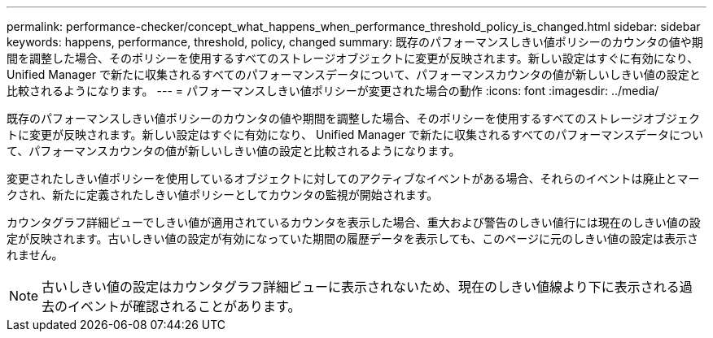 ---
permalink: performance-checker/concept_what_happens_when_performance_threshold_policy_is_changed.html 
sidebar: sidebar 
keywords: happens, performance, threshold, policy, changed 
summary: 既存のパフォーマンスしきい値ポリシーのカウンタの値や期間を調整した場合、そのポリシーを使用するすべてのストレージオブジェクトに変更が反映されます。新しい設定はすぐに有効になり、 Unified Manager で新たに収集されるすべてのパフォーマンスデータについて、パフォーマンスカウンタの値が新しいしきい値の設定と比較されるようになります。 
---
= パフォーマンスしきい値ポリシーが変更された場合の動作
:icons: font
:imagesdir: ../media/


[role="lead"]
既存のパフォーマンスしきい値ポリシーのカウンタの値や期間を調整した場合、そのポリシーを使用するすべてのストレージオブジェクトに変更が反映されます。新しい設定はすぐに有効になり、 Unified Manager で新たに収集されるすべてのパフォーマンスデータについて、パフォーマンスカウンタの値が新しいしきい値の設定と比較されるようになります。

変更されたしきい値ポリシーを使用しているオブジェクトに対してのアクティブなイベントがある場合、それらのイベントは廃止とマークされ、新たに定義されたしきい値ポリシーとしてカウンタの監視が開始されます。

カウンタグラフ詳細ビューでしきい値が適用されているカウンタを表示した場合、重大および警告のしきい値行には現在のしきい値の設定が反映されます。古いしきい値の設定が有効になっていた期間の履歴データを表示しても、このページに元のしきい値の設定は表示されません。

[NOTE]
====
古いしきい値の設定はカウンタグラフ詳細ビューに表示されないため、現在のしきい値線より下に表示される過去のイベントが確認されることがあります。

====